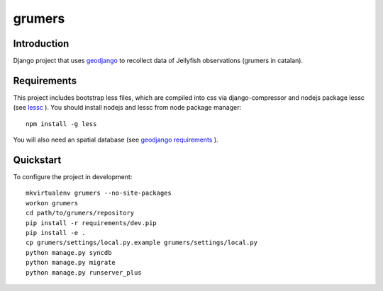 ..

grumers
======================

Introduction
------------

Django project that uses `geodjango <http://geodjango.org/>`_ to recollect data of Jellyfish observations (grumers in catalan).


Requirements
------------

This project includes bootstrap less files, which are compiled into css via django-compressor and nodejs package lessc (see `lessc <http://lesscss.org>`_ ). You should install nodejs and lessc from node package manager::

    npm install -g less

You will also need an spatial database (see `geodjango requirements <https://docs.djangoproject.com/en/dev/ref/contrib/gis/install/#requirements>`_ ).


Quickstart
----------

To configure the project in development::

    mkvirtualenv grumers --no-site-packages
    workon grumers
    cd path/to/grumers/repository
    pip install -r requirements/dev.pip
    pip install -e .
    cp grumers/settings/local.py.example grumers/settings/local.py
    python manage.py syncdb
    python manage.py migrate
    python manage.py runserver_plus

